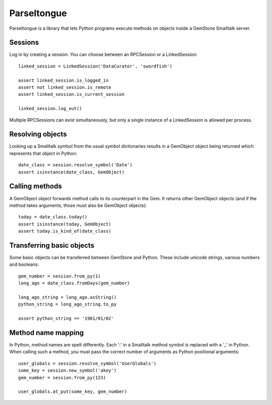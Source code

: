 Parseltongue
============

Parseltongue is a library that lets Python programs execute methods on
objects inside a GemStone Smalltalk server.


Sessions
--------

Log in by creating a session. You can choose between an RPCSession or
a LinkedSession::

    linked_session = LinkedSession('DataCurator', 'swordfish')
    
    assert linked_session.is_logged_in
    assert not linked_session.is_remote 
    assert linked_session.is_current_session
    
    linked_session.log_out()
                
Multiple RPCSessions can exist simultaneously, but only a single
instance of a LinkedSession is allowed per process.


Resolving objects
-----------------

Looking up a Smalltalk symbol from the usual symbol dictionaries
results in a GemObject object being returned which represents that
object in Python::

    date_class = session.resolve_symbol('Date')
    assert isinstance(date_class, GemObject)

    
Calling methods
---------------

A GemObject object forwards method calls to its counterpart in the
Gem. It returns other GemObject objects (and if the method takes
arguments, those must also be GemObject objects)::
                
    today = date_class.today()
    assert isinstance(today, GemObject)
    assert today.is_kind_of(date_class)
    

Transferring basic objects
--------------------------

Some basic objects can be transferred between GemStone and
Python. These include unicode strings, various numbers and booleans::
          
   gem_number = session.from_py(1)
   long_ago = date_class.fromDays(gem_number)
   
   long_ago_string = long_ago.asString()
   python_string = long_ago_string.to_py

   assert python_string == '1901/01/02'

   
Method name mapping
-------------------

In Python, method names are spelt differently. Each ':' in a Smalltalk
method symbol is replaced with a '_' in Python. When calling such a
method, you must pass the correct number of arguments as Python
positional arguments::

    user_globals = session.resolve_symbol('UserGlobals')
    some_key = session.new_symbol('akey')
    gem_number = session.from_py(123)
    
    user_globals.at_put(some_key, gem_number)
    
